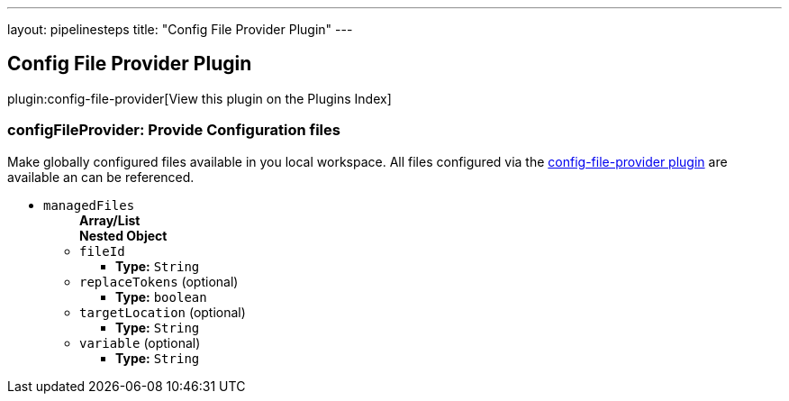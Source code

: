 ---
layout: pipelinesteps
title: "Config File Provider Plugin"
---

:notitle:
:description:
:author:
:email: jenkinsci-users@googlegroups.com
:sectanchors:
:toc: left

== Config File Provider Plugin

plugin:config-file-provider[View this plugin on the Plugins Index]

=== +configFileProvider+: Provide Configuration files
++++
<div><div>
  Make 
 <a rel="nofollow">globally configured</a> files available in you local workspace. All files configured via the 
 <a href="https://wiki.jenkins-ci.org/display/JENKINS/Config+File+Provider+Plugin" rel="nofollow">config-file-provider plugin</a> are available an can be referenced. 
</div></div>
<ul><li><code>managedFiles</code>
<ul><b>Array/List</b><br/>
<b>Nested Object</b>
<li><code>fileId</code>
<ul><li><b>Type:</b> <code>String</code></li></ul></li>
<li><code>replaceTokens</code> (optional)
<ul><li><b>Type:</b> <code>boolean</code></li></ul></li>
<li><code>targetLocation</code> (optional)
<ul><li><b>Type:</b> <code>String</code></li></ul></li>
<li><code>variable</code> (optional)
<ul><li><b>Type:</b> <code>String</code></li></ul></li>
</ul></li>
</ul>


++++
